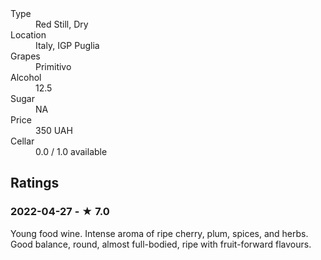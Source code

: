 - Type :: Red Still, Dry
- Location :: Italy, IGP Puglia
- Grapes :: Primitivo
- Alcohol :: 12.5
- Sugar :: NA
- Price :: 350 UAH
- Cellar :: 0.0 / 1.0 available

** Ratings

*** 2022-04-27 - ★ 7.0

Young food wine. Intense aroma of ripe cherry, plum, spices, and herbs. Good balance, round, almost full-bodied, ripe with fruit-forward flavours.

